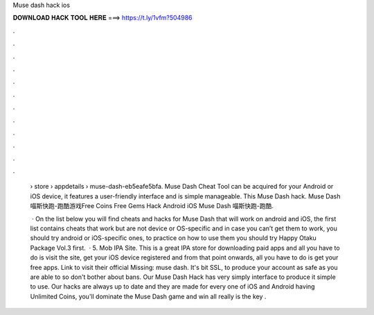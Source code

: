 Muse dash hack ios



𝐃𝐎𝐖𝐍𝐋𝐎𝐀𝐃 𝐇𝐀𝐂𝐊 𝐓𝐎𝐎𝐋 𝐇𝐄𝐑𝐄 ===> https://t.ly/1vfm?504986



.



.



.



.



.



.



.



.



.



.



.



.

 › store › appdetails › muse-dash-eb5eafe5bfa. Muse Dash Cheat Tool can be acquired for your Android or iOS device, it features a user-friendly interface and is simple manageable. This Muse Dash hack. Muse Dash 喵斯快跑-跑酷游戏Free Coins Free Gems Hack Android iOS  Muse Dash 喵斯快跑-跑酷.
 
  · On the list below you will find cheats and hacks for Muse Dash that will work on android and iOS, the first list contains cheats that work but are not device or OS-specific and in case you can’t get them to work, you should try android or iOS-specific ones, to practice on how to use them you should try Happy Otaku Package Vol.3 first.  · 5. Mob IPA Site. This is a great IPA store for downloading paid apps and all you have to do is visit the site, get your iOS device registered and from that point onwards, all you have to do is get your free apps. Link to visit their official Missing: muse dash. It's bit SSL, to produce your account as safe as you are able to so don't bother about bans. Our Muse Dash Hack has very simply interface to produce it simple to use. Our hacks are always up to date and they are made for every one of iOS and Android  having Unlimited Coins, you'll dominate the Muse Dash game and win all  really is the key .
